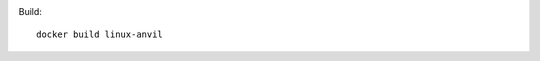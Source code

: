 .. image:: https://travis-ci.org/openturns/docker-images.svg?branch=master
    :target: https://travis-ci.org/openturns/docker-images
    
Build::

    docker build linux-anvil
